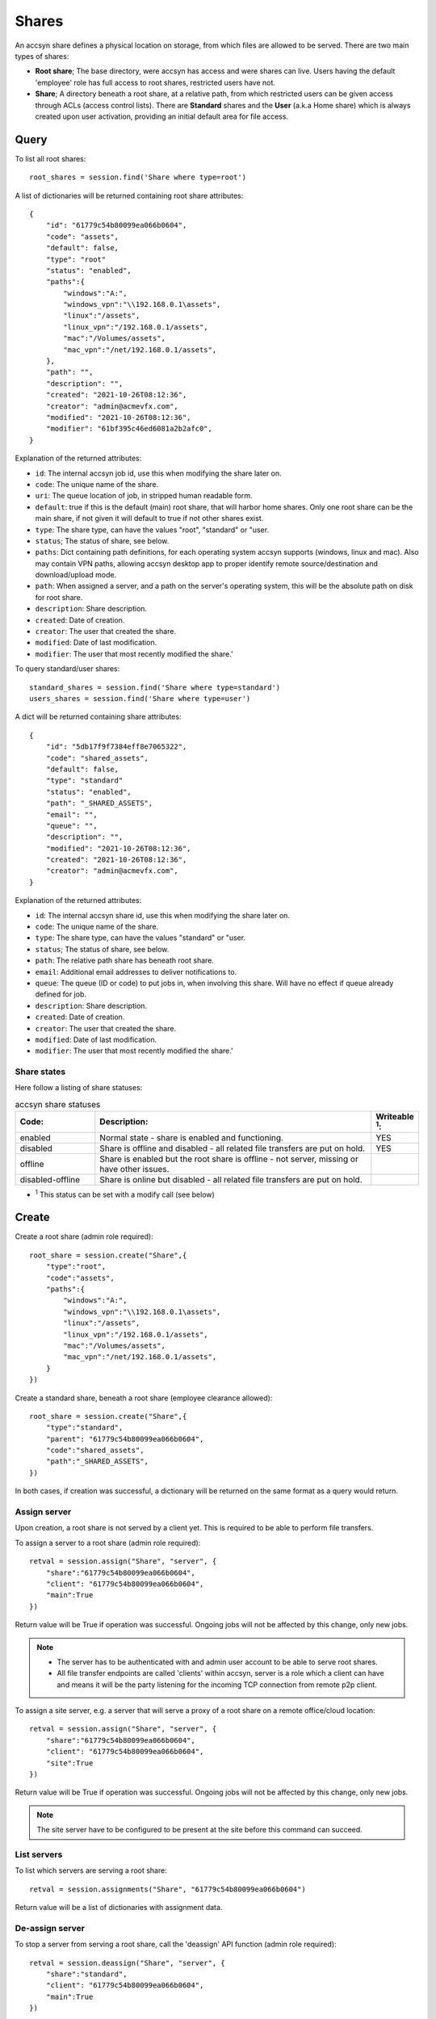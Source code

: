 ..
    :copyright: Copyright (c) 2021 accsyn

.. _shares:

******
Shares
******

An accsyn share defines a physical location on storage, from which files are allowed to be served. There are two main types of shares:

* **Root share**; The base directory, were accsyn has access and were shares can live. Users having the default 'employee' role has full access to root shares, restricted users have not.

* **Share**; A directory beneath a root share, at a relative path, from which restricted users can be given access through ACLs (access control lists). There are **Standard** shares and the **User** (a.k.a Home share) which is always created upon user activation, providing an initial default area for file access.


Query
=====

To list all root shares::

    root_shares = session.find('Share where type=root')


A list of dictionaries will be returned containing root share attributes::

    {
        "id": "61779c54b80099ea066b0604",
        "code": "assets",
        "default": false,
        "type": "root"
        "status": "enabled",
        "paths":{
            "windows":"A:",
            "windows_vpn":"\\192.168.0.1\assets",
            "linux":"/assets",
            "linux_vpn":"/192.168.0.1/assets",
            "mac":"/Volumes/assets",
            "mac_vpn":"/net/192.168.0.1/assets",
        },
        "path": "",
        "description": "",
        "created": "2021-10-26T08:12:36",
        "creator": "admin@acmevfx.com",
        "modified": "2021-10-26T08:12:36",
        "modifier": "61bf395c46ed6081a2b2afc0",
    }


Explanation of the returned attributes:

* ``id``: The internal accsyn job id, use this when modifying the share later on.
* ``code``: The unique name of the share.
* ``uri``: The queue location of job, in stripped human readable form.
* ``default``: true if this is the default (main) root share, that will harbor home shares. Only one root share can be the main share, if not given it will default to true if not other shares exist.
* ``type``: The share type, can have the values "root", "standard" or "user.
* ``status``; The status of share, see below.
* ``paths``: Dict containing path definitions, for each operating system accsyn supports (windows, linux and mac). Also may contain VPN paths, allowing accsyn desktop app to proper identify remote source/destination and download/upload mode.
* ``path``: When assigned a server, and a path on the server's operating system, this will be the absolute path on disk for root share.
* ``description``: Share description.
* ``created``: Date of creation.
* ``creator``: The user that created the share.
* ``modified``: Date of last modification.
* ``modifier``: The user that most recently modified the share.'

To query standard/user shares::

    standard_shares = session.find('Share where type=standard')
    users_shares = session.find('Share where type=user')


A dict will be returned containing share attributes::

    {
        "id": "5db17f9f7384eff8e7065322",
        "code": "shared_assets",
        "default": false,
        "type": "standard"
        "status": "enabled",
        "path": "_SHARED_ASSETS",
        "email": "",
        "queue": "",
        "description": "",
        "modified": "2021-10-26T08:12:36",
        "created": "2021-10-26T08:12:36",
        "creator": "admin@acmevfx.com",
    }


Explanation of the returned attributes:

* ``id``: The internal accsyn share id, use this when modifying the share later on.
* ``code``: The unique name of the share.
* ``type``: The share type, can have the values "standard" or "user.
* ``status``; The status of share, see below.
* ``path``: The relative path share has beneath root share.
* ``email``: Additional email addresses to deliver notifications to.
* ``queue``: The queue (ID or code) to put jobs in, when involving this share. Will have no effect if queue already defined for job.
* ``description``: Share description.
* ``created``: Date of creation.
* ``creator``: The user that created the share.
* ``modified``: Date of last modification.
* ``modifier``: The user that most recently modified the share.'


Share states
************

Here follow a listing of share statuses:

.. list-table:: accsyn share statuses
   :widths: 20 70 10
   :header-rows: 1

   * - Code:
     - Description:
     - Writeable :sup:`1`:
   * - enabled
     - Normal state - share is enabled and functioning.
     - YES
   * - disabled
     - Share is offline and disabled - all related file transfers are put on hold.
     - YES
   * - offline
     - Share is enabled but the root share is offline - not server, missing or have other issues.
     -
   * - disabled-offline
     - Share is online but disabled - all related file transfers are put on hold.
     -


* :sup:`1` This status can be set with a modify call (see below)


Create
======


Create a root share (admin role required)::

    root_share = session.create("Share",{
        "type":"root",
        "code":"assets",
        "paths":{
            "windows":"A:",
            "windows_vpn":"\\192.168.0.1\assets",
            "linux":"/assets",
            "linux_vpn":"/192.168.0.1/assets",
            "mac":"/Volumes/assets",
            "mac_vpn":"/net/192.168.0.1/assets",
        }
    })



Create a standard share, beneath a root share (employee clearance allowed)::


    root_share = session.create("Share",{
        "type":"standard",
        "parent": "61779c54b80099ea066b0604",
        "code":"shared_assets",
        "path":"_SHARED_ASSETS",
    })

In both cases, if creation was successful, a dictionary will be returned on the same format as a query would return.

Assign server
*************

Upon creation, a root share is not served by a client yet. This is required to be able to perform file transfers.

To assign a server to a root share (admin role required)::

    retval = session.assign("Share", "server", {
        "share":"61779c54b80099ea066b0604",
        "client": "61779c54b80099ea066b0604",
        "main":True
    })

Return value will be True if operation was successful. Ongoing jobs will not be affected by this change, only new jobs.


.. note::

    * The server has to be authenticated with and admin user account to be able to serve root shares.
    * All file transfer endpoints are called 'clients' within accsyn, server is a role which a client can have and means it will be the party listening for the incoming TCP connection from remote p2p client.



To assign a site server, e.g. a server that will serve a proxy of a root share on a remote office/cloud location::

    retval = session.assign("Share", "server", {
        "share":"61779c54b80099ea066b0604",
        "client": "61779c54b80099ea066b0604",
        "site":True
    })

Return value will be True if operation was successful. Ongoing jobs will not be affected by this change, only new jobs.

.. note::

    The site server have to be configured to be present at the site before this command can succeed.

List servers
************

To list which servers are serving a root share::

    retval = session.assignments("Share", "61779c54b80099ea066b0604")

Return value will be a list of dictionaries with assignment data.


De-assign server
****************

To stop a server from serving a root share, call the 'deassign' API function (admin role required)::

    retval = session.deassign("Share", "server", {
        "share":"standard",
        "client": "61779c54b80099ea066b0604",
        "main":True
    })

Return value will be True if operation was successful. Ongoing jobs will not be affected by this change, new jobs will
not be able to be submitted until a new server is assigned.


Modify
======

To disable a share::

    session.update('Share', '614d660de50d45bb027c9bdd', {'status':"disabled"})

Configuring a queue which will become default for new jobs using share::

    session.update('Share', '614d660de50d45bb027c9bdd', {'queue':"5ac60a8b1da7ee7eb4d146cf"})


Offline
=======

A share can be offlined, which means it will be removed from accsyn but still eglible for restore if you again create a share with the same name::

    session.offline_one('Share', '61779c54b80099ea066b0604')

.. note::

    * Offline a root share also causes all descendant shares to be archived.
    * No jobs that uses the share can be active.
    * ACLs are offlined with share.


Delete
======

To delete a share::

    session.delete_one('Share', '61779c54b80099ea066b0604')


.. note::

    * If you delete a share, all associated jobs are aborted. Deleting a root share also causes all related shares to be deleted.
    * For audit/security reasons, deleted shares with associated data (acls) are kept in the archive for query.